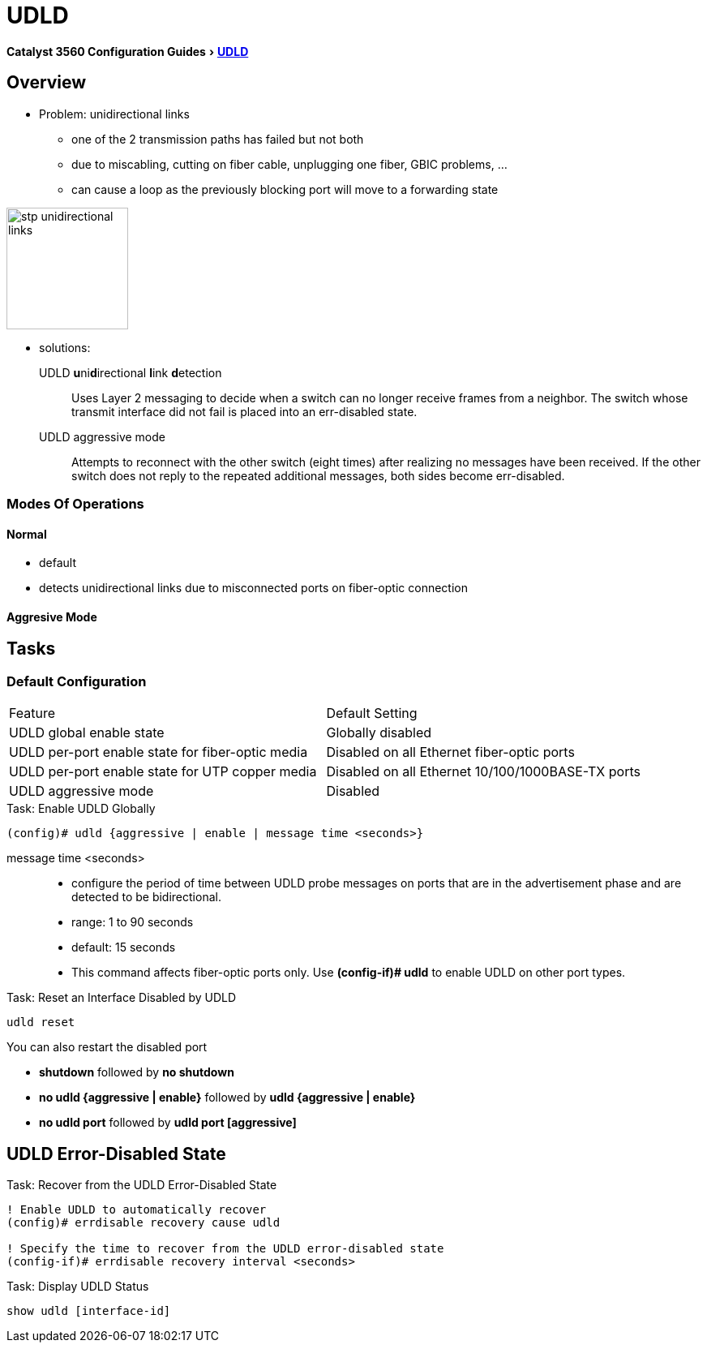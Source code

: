 = UDLD

:experimental:
:imagesdir: ../images
:icons: fonts

menu:Catalyst 3560 Configuration Guides[ http://www.cisco.com/c/en/us/td/docs/switches/lan/catalyst3750x_3560x/software/release/15-0_2_se/configuration/guide/3750x_cg/swudld.html[UDLD]]

== Overview 

- Problem:  unidirectional links 
  * one of the 2 transmission paths has failed but not both
  * due to miscabling, cutting on fiber cable, unplugging one fiber, GBIC problems, ...
  * can cause a loop as the previously blocking port will move to a forwarding state

image::stp-unidirectional-links.png[height=150]

- solutions: 

UDLD **u**ni**d**irectional **l**ink **d**etection:::
Uses Layer 2 messaging to decide when a switch can no longer receive frames from
a neighbor. The switch whose transmit interface did not fail is placed into an err-disabled
state.

UDLD aggressive mode:::
Attempts to reconnect with the other switch (eight times) 
after realizing no messages have been received. 
If the other switch does not reply to the repeated additional messages, 
both sides become err-disabled.

=== Modes Of Operations

==== Normal

- default
- detects unidirectional links due to misconnected ports on fiber-optic connection 

==== Aggresive Mode




== Tasks


=== Default Configuration

[format="dsv"]
|===
Feature                                                    : Default Setting
UDLD global enable state                                   : Globally disabled
UDLD per-port enable state for fiber-optic media           : Disabled on all Ethernet fiber-optic ports
UDLD per-port enable state for UTP copper media            : Disabled on all Ethernet 10/100/1000BASE-TX ports
UDLD aggressive mode                                       : Disabled
|===

.Task: Enable UDLD Globally
----
(config)# udld {aggressive | enable | message time <seconds>}
----

message time <seconds>::
- configure the period of time between UDLD probe messages on ports
that are in the advertisement phase and are detected to be bidirectional.
- range: 1 to 90 seconds 
- default: 15 seconds



- This command affects fiber-optic ports only. Use *(config-if)# udld* 
to enable UDLD on other port types.

.Task: Enable UDLD on an Interface

.Task: Reset an Interface Disabled by UDLD
----
udld reset 
----

You can also  restart the disabled port

- *shutdown* followed by *no shutdown* 
- *no udld {aggressive | enable}* followed by *udld {aggressive | enable}*
- *no udld port* followed by *udld port [aggressive]* 

== UDLD Error-Disabled State

.Task: Recover from the UDLD Error-Disabled State
----
! Enable UDLD to automatically recover
(config)# errdisable recovery cause udld 

! Specify the time to recover from the UDLD error-disabled state
(config-if)# errdisable recovery interval <seconds>
----

.Task: Display UDLD Status
----
show udld [interface-id]
----
